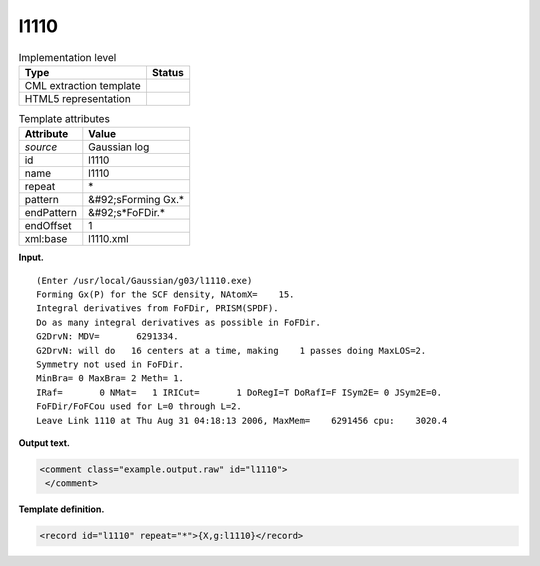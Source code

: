 .. _l1110-d3e17893:

l1110
=====

.. table:: Implementation level

   +----------------------------------------------------------------------------------------------------------------------------+----------------------------------------------------------------------------------------------------------------------------+
   | Type                                                                                                                       | Status                                                                                                                     |
   +============================================================================================================================+============================================================================================================================+
   | CML extraction template                                                                                                    | |image0|                                                                                                                   |
   +----------------------------------------------------------------------------------------------------------------------------+----------------------------------------------------------------------------------------------------------------------------+
   | HTML5 representation                                                                                                       | |image1|                                                                                                                   |
   +----------------------------------------------------------------------------------------------------------------------------+----------------------------------------------------------------------------------------------------------------------------+

.. table:: Template attributes

   +----------------------------------------------------------------------------------------------------------------------------+----------------------------------------------------------------------------------------------------------------------------+
   | Attribute                                                                                                                  | Value                                                                                                                      |
   +============================================================================================================================+============================================================================================================================+
   | *source*                                                                                                                   | Gaussian log                                                                                                               |
   +----------------------------------------------------------------------------------------------------------------------------+----------------------------------------------------------------------------------------------------------------------------+
   | id                                                                                                                         | l1110                                                                                                                      |
   +----------------------------------------------------------------------------------------------------------------------------+----------------------------------------------------------------------------------------------------------------------------+
   | name                                                                                                                       | l1110                                                                                                                      |
   +----------------------------------------------------------------------------------------------------------------------------+----------------------------------------------------------------------------------------------------------------------------+
   | repeat                                                                                                                     | \*                                                                                                                         |
   +----------------------------------------------------------------------------------------------------------------------------+----------------------------------------------------------------------------------------------------------------------------+
   | pattern                                                                                                                    | &#92;sForming Gx.\*                                                                                                        |
   +----------------------------------------------------------------------------------------------------------------------------+----------------------------------------------------------------------------------------------------------------------------+
   | endPattern                                                                                                                 | &#92;s*FoFDir.\*                                                                                                           |
   +----------------------------------------------------------------------------------------------------------------------------+----------------------------------------------------------------------------------------------------------------------------+
   | endOffset                                                                                                                  | 1                                                                                                                          |
   +----------------------------------------------------------------------------------------------------------------------------+----------------------------------------------------------------------------------------------------------------------------+
   | xml:base                                                                                                                   | l1110.xml                                                                                                                  |
   +----------------------------------------------------------------------------------------------------------------------------+----------------------------------------------------------------------------------------------------------------------------+

**Input.**

::

    (Enter /usr/local/Gaussian/g03/l1110.exe)
    Forming Gx(P) for the SCF density, NAtomX=    15.
    Integral derivatives from FoFDir, PRISM(SPDF).
    Do as many integral derivatives as possible in FoFDir.
    G2DrvN: MDV=       6291334.
    G2DrvN: will do   16 centers at a time, making    1 passes doing MaxLOS=2.
    Symmetry not used in FoFDir.
    MinBra= 0 MaxBra= 2 Meth= 1.
    IRaf=       0 NMat=   1 IRICut=       1 DoRegI=T DoRafI=F ISym2E= 0 JSym2E=0.
    FoFDir/FoFCou used for L=0 through L=2.
    Leave Link 1110 at Thu Aug 31 04:18:13 2006, MaxMem=    6291456 cpu:    3020.4
     

**Output text.**

.. code:: xml

   <comment class="example.output.raw" id="l1110">
    </comment>

**Template definition.**

.. code:: xml

   <record id="l1110" repeat="*">{X,g:l1110}</record>

.. |image0| image:: ../../imgs/Total.png
.. |image1| image:: ../../imgs/None.png
